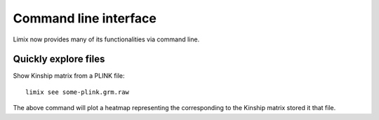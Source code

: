 **********************
Command line interface
**********************

Limix now provides many of its functionalities via command line.

Quickly explore files
^^^^^^^^^^^^^^^^^^^^^

Show Kinship matrix from a PLINK file::

    limix see some-plink.grm.raw

The above command will plot a heatmap representing the corresponding to the
Kinship matrix stored it that file.
